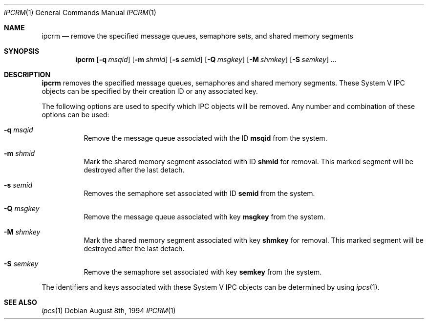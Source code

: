 .\" $OpenBSD: ipcrm.1,v 1.4 1999/06/05 01:21:27 aaron Exp $
.\" Copyright (c) 1994 Adam Glass
.\" All rights reserved.
.\"
.\" Redistribution and use in source and binary forms, with or without
.\" modification, are permitted provided that the following conditions
.\" are met:
.\" 1. Redistributions of source code must retain the above copyright
.\"    notice, this list of conditions and the following disclaimer.
.\" 2. The name of the Author may not be used to endorse or promote products
.\"    derived from this software without specific prior written permission.
.\"
.\" THIS SOFTWARE IS PROVIDED BY Adam Glass ``AS IS'' AND
.\" ANY EXPRESS OR IMPLIED WARRANTIES, INCLUDING, BUT NOT LIMITED TO, THE
.\" IMPLIED WARRANTIES OF MERCHANTABILITY AND FITNESS FOR A PARTICULAR PURPOSE
.\" ARE DISCLAIMED.  IN NO EVENT SHALL Adam Glass BE LIABLE
.\" FOR ANY DIRECT, INDIRECT, INCIDENTAL, SPECIAL, EXEMPLARY, OR CONSEQUENTIAL
.\" DAMAGES (INCLUDING, BUT NOT LIMITED TO, PROCUREMENT OF SUBSTITUTE GOODS
.\" OR SERVICES; LOSS OF USE, DATA, OR PROFITS; OR BUSINESS INTERRUPTION)
.\" HOWEVER CAUSED AND ON ANY THEORY OF LIABILITY, WHETHER IN CONTRACT, STRICT
.\" LIABILITY, OR TORT (INCLUDING NEGLIGENCE OR OTHERWISE) ARISING IN ANY WAY
.\" OUT OF THE USE OF THIS SOFTWARE, EVEN IF ADVISED OF THE POSSIBILITY OF
.\" SUCH DAMAGE.
.\"
.\""
.Dd August 8th, 1994
.Dt IPCRM 1
.Os
.Sh NAME
.Nm ipcrm
.Nd remove the specified message queues, semaphore sets, and shared memory
segments
.Sh SYNOPSIS
.Nm ipcrm
.Op Fl q Ar msqid
.Op Fl m Ar shmid
.Op Fl s Ar semid
.Op Fl Q Ar msgkey
.Op Fl M Ar shmkey
.Op Fl S Ar semkey
.Ar ...
.Sh DESCRIPTION
.Nm
removes the specified message queues, semaphores and shared memory
segments.  These System V IPC objects can be specified by their
creation ID or any associated key.
.Pp
The following options are used to specify which IPC objects will be removed.  Any number and combination of these options can be used:
.Bl -tag -width indent
.It Fl q Ar msqid
Remove the message queue associated with the ID
.Nm msqid
from the system.
.It Fl m Ar shmid
Mark the shared memory segment associated with ID
.Nm shmid
for removal.
This marked segment will be destroyed after the last detach.
.It Fl s Ar semid
Removes the semaphore set associated with ID
.Nm semid
from the system.
.It Fl Q Ar msgkey
Remove the message queue associated with key
.Nm msgkey
from the system.
.It Fl M Ar shmkey
Mark the shared memory segment associated with key
.Nm shmkey
for removal.
This marked segment will be destroyed after the last detach.
.It Fl S Ar semkey
Remove the semaphore set associated with key
.Nm semkey
from the system.
.El
.Pp
The identifiers and keys associated with these System V IPC objects can be
determined by using
.Xr ipcs 1 .
.
.Sh SEE ALSO
.Xr ipcs 1
